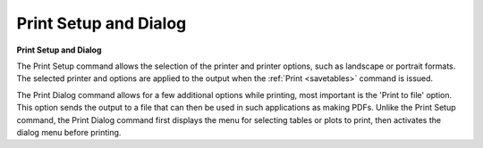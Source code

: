 .. _printsetup: 

**********************
Print Setup and Dialog
**********************

**Print Setup and Dialog**

The Print Setup command allows the selection of the printer and printer options, such as landscape or portrait formats. The selected printer and options are applied to the output when the :ref:`Print <savetables>`  command is issued.

The Print Dialog command allows for a few additional options while printing, most important is the 'Print to file' option. This option sends the output to a file that can then be used in such applications as making PDFs. Unlike the Print Setup command, the Print Dialog command first displays the menu for selecting tables or plots to print, then activates the dialog menu before printing.


